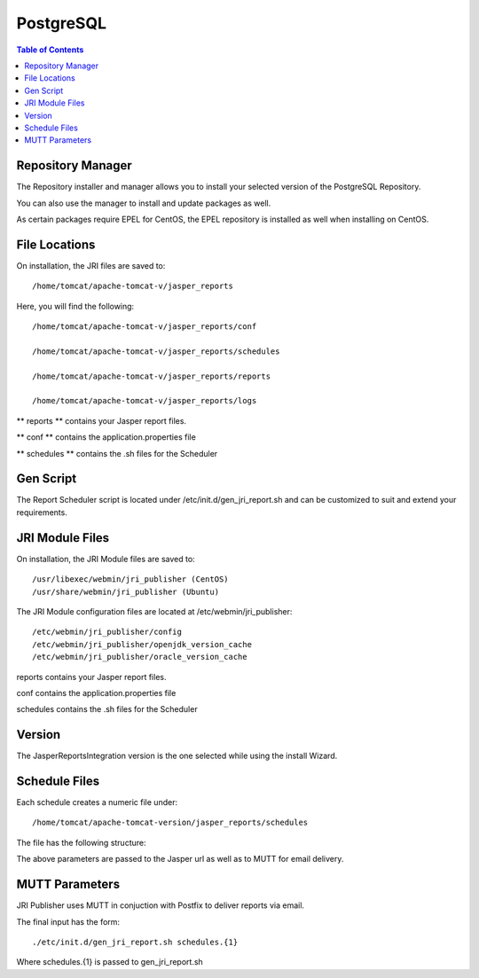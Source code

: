.. _jri-label:
.. This is a comment. Note how any initial comments are moved by
   transforms to after the document title, subtitle, and docinfo.

.. demo.rst from: http://docutils.sourceforge.net/docs/user/rst/demo.txt

.. |EXAMPLE| image:: static/yi_jing_01_chien.jpg
   :width: 1em

**********************
PostgreSQL
**********************

.. contents:: Table of Contents

Repository Manager
==================

The Repository installer and manager allows you to install your selected version of the PostgreSQL Repository.

You can also use the manager to install and update packages as well.

As certain packages require EPEL for CentOS, the EPEL repository is installed as well when installing on CentOS.

File Locations
==============

On installation, the JRI files are saved to::

   /home/tomcat/apache-tomcat-v/jasper_reports
   
Here, you will find the following::

   /home/tomcat/apache-tomcat-v/jasper_reports/conf
   
   /home/tomcat/apache-tomcat-v/jasper_reports/schedules
   
   /home/tomcat/apache-tomcat-v/jasper_reports/reports
   
   /home/tomcat/apache-tomcat-v/jasper_reports/logs
   
** reports ** contains your Jasper report files.

** conf ** contains the application.properties file

** schedules ** contains the .sh files for the Scheduler


Gen Script
==========
The Report Scheduler script is located under /etc/init.d/gen_jri_report.sh and can be customized to suit and extend your requirements.

.. code-block:: bash
   :linenos:



	#!/bin/bash -e

	source /etc/environment

  	JRI_HOME="${CATALINA_HOME}/jasper_reports/"

  	#source the report environment
  	source "${JRI_HOME}/schedules/${1}_env.sh"

  	DONT_MAIL="${2}"

  	#set who is sending the mail
  	export EMAIL='root@localhost'
  	REPORT_FOLDER=$(dirname ${REP_ID})

  	#encode the / in report id
  	REP_ID=$(echo "${REP_ID}" | sed 's/\//%2F/g')

  	if [ "${OPT_PARAMS}" ]; then
  	OPT_PARAMS="&${OPT_PARAMS}"
  	fi

  	URL="http://localhost:8080/JasperReportsIntegration/report?_repName=${REP_ID}&_repFormat=${REP_FORMAT}&	_dataSource=${REP_DATASOURCE}&_outFilename=${REP_FILE}${OPT_PARAMS}"

  	TSTAMP=$(date '+%Y%m%d_%H%M%S')
  	REP_FILEPATH="${JRI_HOME}/reports/${REPORT_FOLDER}/${TSTAMP}_${REP_FILE}"

  	wget -O"${REP_FILEPATH}" "${URL}"
  	if [ $? -ne 0 ]; then
  	rm -f "${REP_FILEPATH}"
  	fi


JRI Module Files
================

On installation, the JRI Module files are saved to::

   /usr/libexec/webmin/jri_publisher (CentOS)
   /usr/share/webmin/jri_publisher (Ubuntu)
   
The JRI Module configuration files are located at /etc/webmin/jri_publisher::

   
   /etc/webmin/jri_publisher/config
   /etc/webmin/jri_publisher/openjdk_version_cache
   /etc/webmin/jri_publisher/oracle_version_cache
      
reports contains your Jasper report files.

conf contains the application.properties file

schedules contains the .sh files for the Scheduler


Version
=======

The JasperReportsIntegration version is the one selected while using the install Wizard.

Schedule Files
==============

Each schedule creates a numeric file under::

	/home/tomcat/apache-tomcat-version/jasper_reports/schedules

The file has the following structure:

.. code-block:: bash
   :linenos:

   REP_FORMAT=pdf
   REP_ID=NewReports/StateInfo
   OPT_PARAMS="StateID=51"
   REP_DATASOURCE="Demo DS"
   EMAIL_SUBJ="State Report"
   REP_FILE=State-Info.pdf
   EMAIL_BODY="Please find the State Reports attached."
   SCH_ID=12
   RECP_EMAIL=user@company.com

The above parameters are passed to the Jasper url as well as to MUTT for email delivery.


MUTT Parameters
===============
JRI Publisher uses MUTT in conjuction with Postfix to deliver reports via email.

The final input has the form::

	./etc/init.d/gen_jri_report.sh schedules.{1}
	
Where schedules.{1} is passed to gen_jri_report.sh
